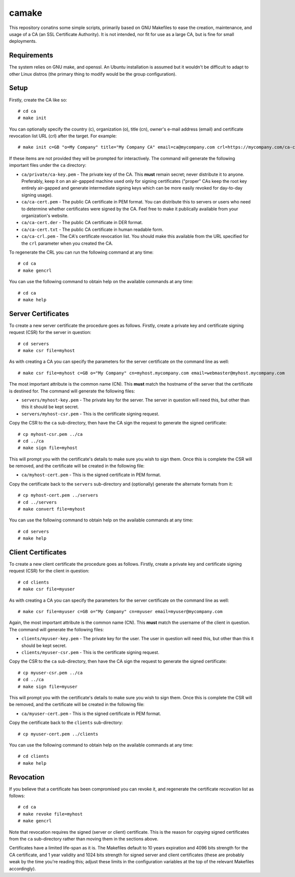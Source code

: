 ======
camake
======

This repository conatins some simple scripts, primarily based on GNU Makefiles
to ease the creation, maintenance, and usage of a CA (an SSL Certificate
Authority).  It is not intended, nor fit for use as a large CA, but is fine for
small deployments.


Requirements
============

The system relies on GNU make, and openssl. An Ubuntu installation is assumed
but it wouldn't be difficult to adapt to other Linux distros (the primary thing
to modify would be the group configuration).


Setup
=====

Firstly, create the CA like so::

    # cd ca
    # make init

You can optionally specify the country (c), organization (o), title (cn),
owner's e-mail address (email) and certificate revocation list URL (crl) after
the target.  For example::

    # make init c=GB "o=My Company" title="My Company CA" email=ca@mycompany.com crl=https://mycompany.com/ca-crl.pem

If these items are not provided they will be prompted for interactively. The
command will generate the following important files under the ``ca`` directory:

* ``ca/private/ca-key.pem`` - The private key of the CA. This **must** remain
  secret; never distribute it to anyone. Preferably, keep it on an air-gapped
  machine used only for signing certificates ("proper" CAs keep the root key
  entirely air-gapped and generate intermediate signing keys which can be more
  easily revoked for day-to-day signing usage).

* ``ca/ca-cert.pem`` - The public CA certificate in PEM format. You can
  distribute this to servers or users who need to determine whether
  certificates were signed by the CA. Feel free to make it publically
  available from your organization's website.

* ``ca/ca-cert.der`` - The public CA certificate in DER format.

* ``ca/ca-cert.txt`` - The public CA certificate in human readable form.

* ``ca/ca-crl.pem`` - The CA's certificate revocation list. You should make
  this available from the URL specified for the ``crl`` parameter when you
  created the CA.

To regenerate the CRL you can run the following command at any time::

    # cd ca
    # make gencrl

You can use the following command to obtain help on the available commands
at any time::

    # cd ca
    # make help


Server Certificates
===================

To create a new server certificate the procedure goes as follows. Firstly,
create a private key and certificate signing request (CSR) for the server in
question::

    # cd servers
    # make csr file=myhost

As with creating a CA you can specify the parameters for the server certificate
on the command line as well::

    # make csr file=myhost c=GB o="My Company" cn=myhost.mycompany.com email=webmaster@myhost.mycompany.com

The most important attribute is the common name (CN). This **must** match the
hostname of the server that the certificate is destined for. The command will
generate the following files:

* ``servers/myhost-key.pem`` - The private key for the server. The server in
  question will need this, but other than this it should be kept secret.

* ``servers/myhost-csr.pem`` - This is the certificate signing request.

Copy the CSR to the ``ca`` sub-directory, then have the CA sign the request to
generate the signed certificate::

    # cp myhost-csr.pem ../ca
    # cd ../ca
    # make sign file=myhost

This will prompt you with the certificate's details to make sure you wish to
sign them. Once this is complete the CSR will be removed, and the certificate
will be created in the following file:

* ``ca/myhost-cert.pem`` - This is the signed certificate in PEM format.

Copy the certificate back to the ``servers`` sub-directory and (optionally)
generate the alternate formats from it::

    # cp myhost-cert.pem ../servers
    # cd ../servers
    # make convert file=myhost

You can use the following command to obtain help on the available commands
at any time::

    # cd servers
    # make help


Client Certificates
===================

To create a new client certificate the procedure goes as follows. Firstly,
create a private key and certificate signing request (CSR) for the client in
question::

    # cd clients
    # make csr file=myuser

As with creating a CA you can specify the parameters for the server certificate
on the command line as well::

    # make csr file=myuser c=GB o="My Company" cn=myuser email=myuser@mycompany.com

Again, the most important attribute is the common name (CN). This **must**
match the username of the client in question. The command will generate the
following files:

* ``clients/myuser-key.pem`` - The private key for the user. The user in
  question will need this, but other than this it should be kept secret.

* ``clients/myuser-csr.pem`` - This is the certificate signing request.

Copy the CSR to the ``ca`` sub-directory, then have the CA sign the request to
generate the signed certificate::

    # cp myuser-csr.pem ../ca
    # cd ../ca
    # make sign file=myuser

This will prompt you with the certificate's details to make sure you wish to
sign them. Once this is complete the CSR will be removed, and the certificate
will be created in the following file:

* ``ca/myuser-cert.pem`` - This is the signed certificate in PEM format.

Copy the certificate back to the ``clients`` sub-directory::

    # cp myuser-cert.pem ../clients

You can use the following command to obtain help on the available commands
at any time::

    # cd clients
    # make help


Revocation
==========

If you believe that a certificate has been compromised you can revoke it, and
regenerate the certificate recovation list as follows::

    # cd ca
    # make revoke file=myhost
    # make gencrl

Note that revocation requires the signed (server or client) certificate. This
is the reason for *copying* signed certificates from the ``ca`` sub-directory
rather than moving them in the sections above.

Certificates have a limited life-span as it is. The Makefiles default to 10
years expiration and 4096 bits strength for the CA certificate, and 1 year
validity and 1024 bits strength for signed server and client certificates
(these are probably weak by the time you're reading this; adjust these limits
in the configuration variables at the top of the relevant Makefiles
accordingly).

